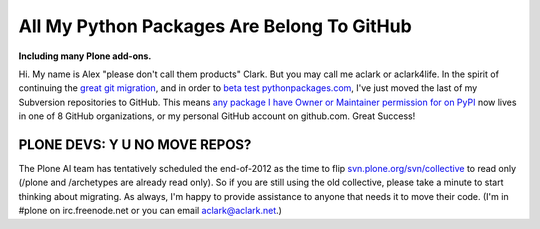 All My Python Packages Are Belong To GitHub
===========================================

.. post:: 2012/08/10
    :category: Plone

**Including many Plone add-ons.**

Hi. My name is Alex "please don't call them products" Clark. But you may call me aclark or aclark4life. In the spirit of continuing the `great git migration`_, and in order to `beta test pythonpackages.com`_, I've just moved the last of my Subversion repositories to GitHub. This means `any package I have Owner or Maintainer permission for on PyPI`_ now lives in one of 8 GitHub organizations, or my personal GitHub account on github.com. Great Success!

PLONE DEVS: Y U NO MOVE REPOS?
------------------------------

The Plone AI team has tentatively scheduled the end-of-2012 as the time to flip `svn.plone.org/svn/collective`_ to read only (/plone and /archetypes are already read only). So if you are still using the old collective, please take a minute to start thinking about migrating. As always, I'm happy to provide assistance to anyone that needs it to move their code. (I'm in #plone on irc.freenode.net or you can email aclark@aclark.net.)

.. _great git migration: http://plone.293351.n2.nabble.com/DVCS-options-for-Plone-Core-tt6295582.html
.. _beta test pythonpackages.com: http://pythonpackages.com/signup
.. _any package I have Owner or Maintainer permission for on PyPI: https://gist.github.com/3317288
.. _svn.plone.org/svn/collective: http://svn.plone.org/svn/collective/
